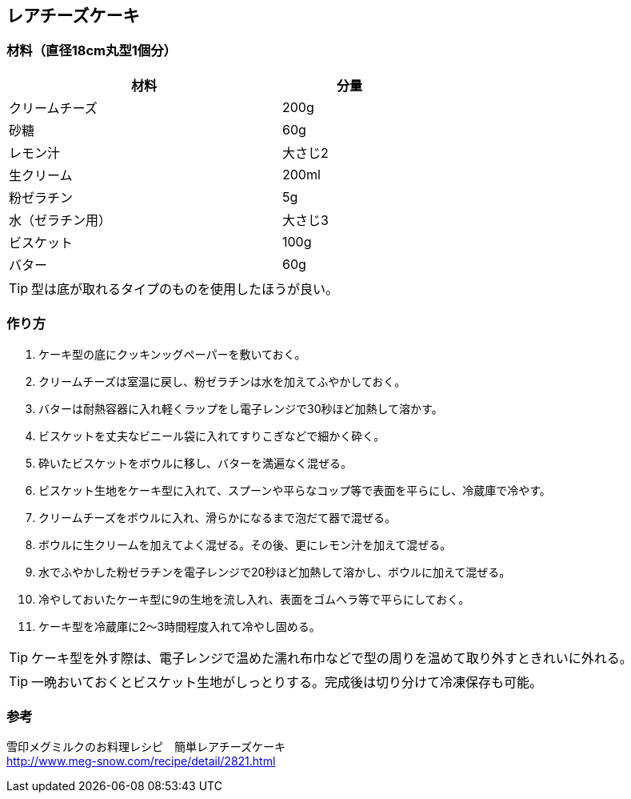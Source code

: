 == レアチーズケーキ

=== 材料（直径18cm丸型1個分）

[options="header", width=60%, cols="2,1"]
|===

|材料
|分量

|クリームチーズ
|200g

|砂糖
|60g

|レモン汁
|大さじ2

|生クリーム
|200ml

|粉ゼラチン
|5g

|水（ゼラチン用）
|大さじ3

|ビスケット
|100g

|バター
|60g

|===

TIP: 型は底が取れるタイプのものを使用したほうが良い。

=== 作り方
. ケーキ型の底にクッキンッグペーパーを敷いておく。
. クリームチーズは室温に戻し、粉ゼラチンは水を加えてふやかしておく。
. バターは耐熱容器に入れ軽くラップをし電子レンジで30秒ほど加熱して溶かす。
. ビスケットを丈夫なビニール袋に入れてすりこぎなどで細かく砕く。
. 砕いたビスケットをボウルに移し、バターを満遍なく混ぜる。
. ビスケット生地をケーキ型に入れて、スプーンや平らなコップ等で表面を平らにし、冷蔵庫で冷やす。
. クリームチーズをボウルに入れ、滑らかになるまで泡だて器で混ぜる。
. ボウルに生クリームを加えてよく混ぜる。その後、更にレモン汁を加えて混ぜる。
. 水でふやかした粉ゼラチンを電子レンジで20秒ほど加熱して溶かし、ボウルに加えて混ぜる。
. 冷やしておいたケーキ型に9の生地を流し入れ、表面をゴムヘラ等で平らにしておく。
. ケーキ型を冷蔵庫に2～3時間程度入れて冷やし固める。

TIP: ケーキ型を外す際は、電子レンジで温めた濡れ布巾などで型の周りを温めて取り外すときれいに外れる。

TIP: 一晩おいておくとビスケット生地がしっとりする。完成後は切り分けて冷凍保存も可能。

=== 参考
雪印メグミルクのお料理レシピ　簡単レアチーズケーキ +
http://www.meg-snow.com/recipe/detail/2821.html

<<<
